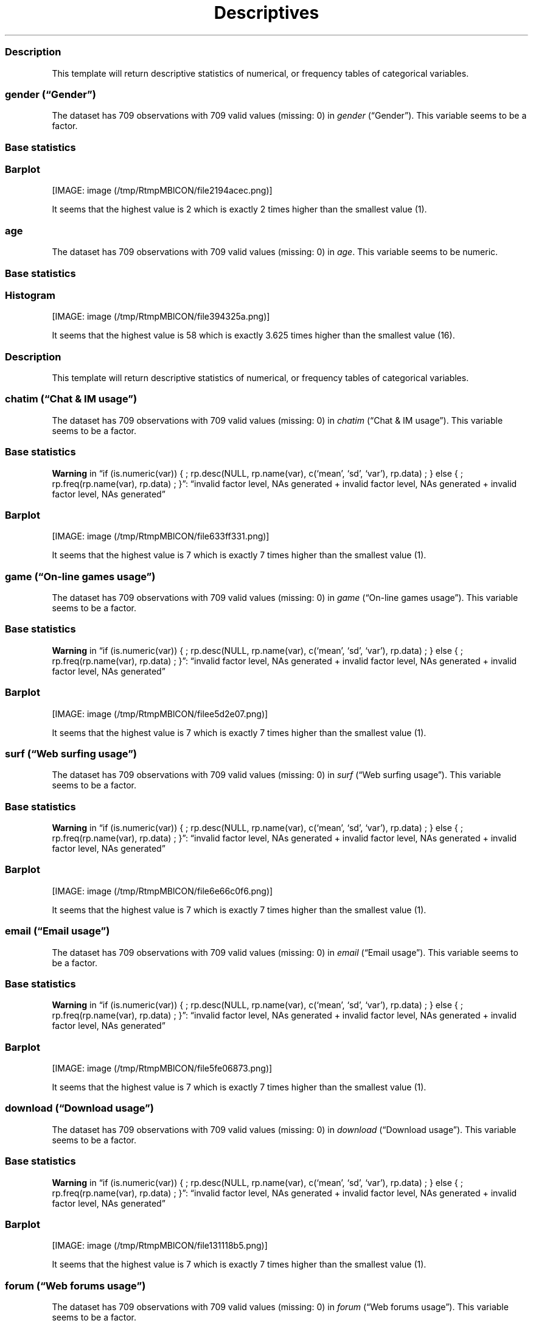 .\"t
.TH Descriptives "" "2011\[en]04\[en]26 20:25 CET" 
.SS Description
.PP
This template will return descriptive statistics of numerical, or
frequency tables of categorical variables.
.SS \f[I]gender\f[] (\[lq]Gender\[rq])
.PP
The dataset has 709 observations with 709 valid values (missing: 0) in
\f[I]gender\f[] (\[lq]Gender\[rq]).
This variable seems to be a factor.
.SS Base statistics
.PP
.TS
tab(@);
l l l l l.
T{
\f[B]gender\f[]
T}@T{
\f[B]N\f[]
T}@T{
\f[B]pct\f[]
T}@T{
\f[B]cum.n\f[]
T}@T{
\f[B]cum.pct\f[]
T}
_
T{
male
T}@T{
7344.00
T}@T{
60.93
T}@T{
7344.00
T}@T{
60.93
T}
T{
female
T}@T{
4709.00
T}@T{
39.07
T}@T{
12053.00
T}@T{
100.00
T}
.TE
.SS Barplot
.PP
[IMAGE: image (/tmp/RtmpMBlCON/file2194acec.png)]
.PP
It seems that the highest value is 2 which is exactly 2 times higher
than the smallest value (1).
.SS \f[I]age\f[]
.PP
The dataset has 709 observations with 709 valid values (missing: 0) in
\f[I]age\f[].
This variable seems to be numeric.
.SS Base statistics
.PP
.TS
tab(@);
l l l l.
T{
\f[B]value\f[]
T}@T{
\f[B]mean\f[]
T}@T{
\f[B]sd\f[]
T}@T{
\f[B]var\f[]
T}
_
T{
(all)
T}@T{
24.56
T}@T{
6.84
T}@T{
46.78
T}
.TE
.SS Histogram
.PP
[IMAGE: image (/tmp/RtmpMBlCON/file394325a.png)]
.PP
It seems that the highest value is 58 which is exactly 3.625 times
higher than the smallest value (16).
.SS Description
.PP
This template will return descriptive statistics of numerical, or
frequency tables of categorical variables.
.SS \f[I]chatim\f[] (\[lq]Chat & IM usage\[rq])
.PP
The dataset has 709 observations with 709 valid values (missing: 0) in
\f[I]chatim\f[] (\[lq]Chat & IM usage\[rq]).
This variable seems to be a factor.
.SS Base statistics
.PP
.TS
tab(@);
l l l l l.
T{
\f[B]chatim\f[]
T}@T{
\f[B]N\f[]
T}@T{
\f[B]pct\f[]
T}@T{
\f[B]cum.n\f[]
T}@T{
\f[B]cum.pct\f[]
T}
_
T{
never
T}@T{
896.00
T}@T{
9.03
T}@T{
896.00
T}@T{
9.03
T}
T{
very rarely
T}@T{
1092.00
T}@T{
11.00
T}@T{
1988.00
T}@T{
20.03
T}
T{
rarely
T}@T{
910.00
T}@T{
9.17
T}@T{
2898.00
T}@T{
29.20
T}
T{
sometimes
T}@T{
1736.00
T}@T{
17.49
T}@T{
4634.00
T}@T{
46.69
T}
T{
often
T}@T{
1988.00
T}@T{
20.03
T}@T{
6622.00
T}@T{
66.71
T}
T{
very often
T}@T{
1316.00
T}@T{
13.26
T}@T{
7938.00
T}@T{
79.97
T}
T{
always
T}@T{
1988.00
T}@T{
20.03
T}@T{
9926.00
T}@T{
100.00
T}
.TE
.PP
\f[B]Warning\f[] in \[lq]if (is.numeric(var)) { ; rp.desc(NULL,
rp.name(var), c(`mean', `sd', `var'), rp.data) ; } else { ;
rp.freq(rp.name(var), rp.data) ; }\[rq]: \[lq]invalid factor level, NAs
generated + invalid factor level, NAs generated + invalid factor level,
NAs generated\[rq]
.SS Barplot
.PP
[IMAGE: image (/tmp/RtmpMBlCON/file633ff331.png)]
.PP
It seems that the highest value is 7 which is exactly 7 times higher
than the smallest value (1).
.SS \f[I]game\f[] (\[lq]On-line games usage\[rq])
.PP
The dataset has 709 observations with 709 valid values (missing: 0) in
\f[I]game\f[] (\[lq]On-line games usage\[rq]).
This variable seems to be a factor.
.SS Base statistics
.PP
.TS
tab(@);
l l l l l.
T{
\f[B]game\f[]
T}@T{
\f[B]N\f[]
T}@T{
\f[B]pct\f[]
T}@T{
\f[B]cum.n\f[]
T}@T{
\f[B]cum.pct\f[]
T}
_
T{
never
T}@T{
5152.00
T}@T{
51.90
T}@T{
5152.00
T}@T{
51.90
T}
T{
very rarely
T}@T{
1848.00
T}@T{
18.62
T}@T{
7000.00
T}@T{
70.52
T}
T{
rarely
T}@T{
490.00
T}@T{
4.94
T}@T{
7490.00
T}@T{
75.46
T}
T{
sometimes
T}@T{
910.00
T}@T{
9.17
T}@T{
8400.00
T}@T{
84.63
T}
T{
often
T}@T{
532.00
T}@T{
5.36
T}@T{
8932.00
T}@T{
89.99
T}
T{
very often
T}@T{
518.00
T}@T{
5.22
T}@T{
9450.00
T}@T{
95.20
T}
T{
always
T}@T{
476.00
T}@T{
4.80
T}@T{
9926.00
T}@T{
100.00
T}
.TE
.PP
\f[B]Warning\f[] in \[lq]if (is.numeric(var)) { ; rp.desc(NULL,
rp.name(var), c(`mean', `sd', `var'), rp.data) ; } else { ;
rp.freq(rp.name(var), rp.data) ; }\[rq]: \[lq]invalid factor level, NAs
generated + invalid factor level, NAs generated + invalid factor level,
NAs generated\[rq]
.SS Barplot
.PP
[IMAGE: image (/tmp/RtmpMBlCON/filee5d2e07.png)]
.PP
It seems that the highest value is 7 which is exactly 7 times higher
than the smallest value (1).
.SS \f[I]surf\f[] (\[lq]Web surfing usage\[rq])
.PP
The dataset has 709 observations with 709 valid values (missing: 0) in
\f[I]surf\f[] (\[lq]Web surfing usage\[rq]).
This variable seems to be a factor.
.SS Base statistics
.PP
.TS
tab(@);
l l l l l.
T{
\f[B]surf\f[]
T}@T{
\f[B]N\f[]
T}@T{
\f[B]pct\f[]
T}@T{
\f[B]cum.n\f[]
T}@T{
\f[B]cum.pct\f[]
T}
_
T{
never
T}@T{
238.00
T}@T{
2.40
T}@T{
238.00
T}@T{
2.40
T}
T{
very rarely
T}@T{
364.00
T}@T{
3.67
T}@T{
602.00
T}@T{
6.06
T}
T{
rarely
T}@T{
476.00
T}@T{
4.80
T}@T{
1078.00
T}@T{
10.86
T}
T{
sometimes
T}@T{
1624.00
T}@T{
16.36
T}@T{
2702.00
T}@T{
27.22
T}
T{
often
T}@T{
2296.00
T}@T{
23.13
T}@T{
4998.00
T}@T{
50.35
T}
T{
very often
T}@T{
2114.00
T}@T{
21.30
T}@T{
7112.00
T}@T{
71.65
T}
T{
always
T}@T{
2814.00
T}@T{
28.35
T}@T{
9926.00
T}@T{
100.00
T}
.TE
.PP
\f[B]Warning\f[] in \[lq]if (is.numeric(var)) { ; rp.desc(NULL,
rp.name(var), c(`mean', `sd', `var'), rp.data) ; } else { ;
rp.freq(rp.name(var), rp.data) ; }\[rq]: \[lq]invalid factor level, NAs
generated + invalid factor level, NAs generated + invalid factor level,
NAs generated\[rq]
.SS Barplot
.PP
[IMAGE: image (/tmp/RtmpMBlCON/file6e66c0f6.png)]
.PP
It seems that the highest value is 7 which is exactly 7 times higher
than the smallest value (1).
.SS \f[I]email\f[] (\[lq]Email usage\[rq])
.PP
The dataset has 709 observations with 709 valid values (missing: 0) in
\f[I]email\f[] (\[lq]Email usage\[rq]).
This variable seems to be a factor.
.SS Base statistics
.PP
.TS
tab(@);
l l l l l.
T{
\f[B]email\f[]
T}@T{
\f[B]N\f[]
T}@T{
\f[B]pct\f[]
T}@T{
\f[B]cum.n\f[]
T}@T{
\f[B]cum.pct\f[]
T}
_
T{
never
T}@T{
182.00
T}@T{
1.83
T}@T{
182.00
T}@T{
1.83
T}
T{
very rarely
T}@T{
532.00
T}@T{
5.36
T}@T{
714.00
T}@T{
7.19
T}
T{
rarely
T}@T{
714.00
T}@T{
7.19
T}@T{
1428.00
T}@T{
14.39
T}
T{
sometimes
T}@T{
1260.00
T}@T{
12.69
T}@T{
2688.00
T}@T{
27.08
T}
T{
often
T}@T{
1806.00
T}@T{
18.19
T}@T{
4494.00
T}@T{
45.28
T}
T{
very often
T}@T{
1624.00
T}@T{
16.36
T}@T{
6118.00
T}@T{
61.64
T}
T{
always
T}@T{
3808.00
T}@T{
38.36
T}@T{
9926.00
T}@T{
100.00
T}
.TE
.PP
\f[B]Warning\f[] in \[lq]if (is.numeric(var)) { ; rp.desc(NULL,
rp.name(var), c(`mean', `sd', `var'), rp.data) ; } else { ;
rp.freq(rp.name(var), rp.data) ; }\[rq]: \[lq]invalid factor level, NAs
generated + invalid factor level, NAs generated + invalid factor level,
NAs generated\[rq]
.SS Barplot
.PP
[IMAGE: image (/tmp/RtmpMBlCON/file5fe06873.png)]
.PP
It seems that the highest value is 7 which is exactly 7 times higher
than the smallest value (1).
.SS \f[I]download\f[] (\[lq]Download usage\[rq])
.PP
The dataset has 709 observations with 709 valid values (missing: 0) in
\f[I]download\f[] (\[lq]Download usage\[rq]).
This variable seems to be a factor.
.SS Base statistics
.PP
.TS
tab(@);
l l l l l.
T{
\f[B]download\f[]
T}@T{
\f[B]N\f[]
T}@T{
\f[B]pct\f[]
T}@T{
\f[B]cum.n\f[]
T}@T{
\f[B]cum.pct\f[]
T}
_
T{
never
T}@T{
154.00
T}@T{
1.55
T}@T{
154.00
T}@T{
1.55
T}
T{
very rarely
T}@T{
406.00
T}@T{
4.09
T}@T{
560.00
T}@T{
5.64
T}
T{
rarely
T}@T{
420.00
T}@T{
4.23
T}@T{
980.00
T}@T{
9.87
T}
T{
sometimes
T}@T{
1190.00
T}@T{
11.99
T}@T{
2170.00
T}@T{
21.86
T}
T{
often
T}@T{
1820.00
T}@T{
18.34
T}@T{
3990.00
T}@T{
40.20
T}
T{
very often
T}@T{
2394.00
T}@T{
24.12
T}@T{
6384.00
T}@T{
64.32
T}
T{
always
T}@T{
3542.00
T}@T{
35.68
T}@T{
9926.00
T}@T{
100.00
T}
.TE
.PP
\f[B]Warning\f[] in \[lq]if (is.numeric(var)) { ; rp.desc(NULL,
rp.name(var), c(`mean', `sd', `var'), rp.data) ; } else { ;
rp.freq(rp.name(var), rp.data) ; }\[rq]: \[lq]invalid factor level, NAs
generated + invalid factor level, NAs generated + invalid factor level,
NAs generated\[rq]
.SS Barplot
.PP
[IMAGE: image (/tmp/RtmpMBlCON/file131118b5.png)]
.PP
It seems that the highest value is 7 which is exactly 7 times higher
than the smallest value (1).
.SS \f[I]forum\f[] (\[lq]Web forums usage\[rq])
.PP
The dataset has 709 observations with 709 valid values (missing: 0) in
\f[I]forum\f[] (\[lq]Web forums usage\[rq]).
This variable seems to be a factor.
.SS Base statistics
.PP
.TS
tab(@);
l l l l l.
T{
\f[B]forum\f[]
T}@T{
\f[B]N\f[]
T}@T{
\f[B]pct\f[]
T}@T{
\f[B]cum.n\f[]
T}@T{
\f[B]cum.pct\f[]
T}
_
T{
never
T}@T{
1120.00
T}@T{
11.28
T}@T{
1120.00
T}@T{
11.28
T}
T{
very rarely
T}@T{
1176.00
T}@T{
11.85
T}@T{
2296.00
T}@T{
23.13
T}
T{
rarely
T}@T{
1036.00
T}@T{
10.44
T}@T{
3332.00
T}@T{
33.57
T}
T{
sometimes
T}@T{
1736.00
T}@T{
17.49
T}@T{
5068.00
T}@T{
51.06
T}
T{
often
T}@T{
1568.00
T}@T{
15.80
T}@T{
6636.00
T}@T{
66.85
T}
T{
very often
T}@T{
1750.00
T}@T{
17.63
T}@T{
8386.00
T}@T{
84.49
T}
T{
always
T}@T{
1540.00
T}@T{
15.51
T}@T{
9926.00
T}@T{
100.00
T}
.TE
.PP
\f[B]Warning\f[] in \[lq]if (is.numeric(var)) { ; rp.desc(NULL,
rp.name(var), c(`mean', `sd', `var'), rp.data) ; } else { ;
rp.freq(rp.name(var), rp.data) ; }\[rq]: \[lq]invalid factor level, NAs
generated + invalid factor level, NAs generated + invalid factor level,
NAs generated\[rq]
.SS Barplot
.PP
[IMAGE: image (/tmp/RtmpMBlCON/file518fa691.png)]
.PP
It seems that the highest value is 7 which is exactly 7 times higher
than the smallest value (1).
.SS \f[I]socnet\f[] (\[lq]Social networks usage\[rq])
.PP
The dataset has 709 observations with 709 valid values (missing: 0) in
\f[I]socnet\f[] (\[lq]Social networks usage\[rq]).
This variable seems to be a factor.
.SS Base statistics
.PP
.TS
tab(@);
l l l l l.
T{
\f[B]socnet\f[]
T}@T{
\f[B]N\f[]
T}@T{
\f[B]pct\f[]
T}@T{
\f[B]cum.n\f[]
T}@T{
\f[B]cum.pct\f[]
T}
_
T{
never
T}@T{
2940.00
T}@T{
29.62
T}@T{
2940.00
T}@T{
29.62
T}
T{
very rarely
T}@T{
1554.00
T}@T{
15.66
T}@T{
4494.00
T}@T{
45.28
T}
T{
rarely
T}@T{
826.00
T}@T{
8.32
T}@T{
5320.00
T}@T{
53.60
T}
T{
sometimes
T}@T{
1316.00
T}@T{
13.26
T}@T{
6636.00
T}@T{
66.85
T}
T{
often
T}@T{
1148.00
T}@T{
11.57
T}@T{
7784.00
T}@T{
78.42
T}
T{
very often
T}@T{
1190.00
T}@T{
11.99
T}@T{
8974.00
T}@T{
90.41
T}
T{
always
T}@T{
952.00
T}@T{
9.59
T}@T{
9926.00
T}@T{
100.00
T}
.TE
.PP
\f[B]Warning\f[] in \[lq]if (is.numeric(var)) { ; rp.desc(NULL,
rp.name(var), c(`mean', `sd', `var'), rp.data) ; } else { ;
rp.freq(rp.name(var), rp.data) ; }\[rq]: \[lq]invalid factor level, NAs
generated + invalid factor level, NAs generated + invalid factor level,
NAs generated\[rq]
.SS Barplot
.PP
[IMAGE: image (/tmp/RtmpMBlCON/file2c55beae.png)]
.PP
It seems that the highest value is 7 which is exactly 7 times higher
than the smallest value (1).
.SS \f[I]xxx\f[] (\[lq]Adult sites usage\[rq])
.PP
The dataset has 709 observations with 709 valid values (missing: 0) in
\f[I]xxx\f[] (\[lq]Adult sites usage\[rq]).
This variable seems to be a factor.
.SS Base statistics
.PP
.TS
tab(@);
l l l l l.
T{
\f[B]xxx\f[]
T}@T{
\f[B]N\f[]
T}@T{
\f[B]pct\f[]
T}@T{
\f[B]cum.n\f[]
T}@T{
\f[B]cum.pct\f[]
T}
_
T{
never
T}@T{
4102.00
T}@T{
41.33
T}@T{
4102.00
T}@T{
41.33
T}
T{
very rarely
T}@T{
1792.00
T}@T{
18.05
T}@T{
5894.00
T}@T{
59.38
T}
T{
rarely
T}@T{
770.00
T}@T{
7.76
T}@T{
6664.00
T}@T{
67.14
T}
T{
sometimes
T}@T{
1918.00
T}@T{
19.32
T}@T{
8582.00
T}@T{
86.46
T}
T{
often
T}@T{
672.00
T}@T{
6.77
T}@T{
9254.00
T}@T{
93.23
T}
T{
very often
T}@T{
406.00
T}@T{
4.09
T}@T{
9660.00
T}@T{
97.32
T}
T{
always
T}@T{
266.00
T}@T{
2.68
T}@T{
9926.00
T}@T{
100.00
T}
.TE
.PP
\f[B]Warning\f[] in \[lq]if (is.numeric(var)) { ; rp.desc(NULL,
rp.name(var), c(`mean', `sd', `var'), rp.data) ; } else { ;
rp.freq(rp.name(var), rp.data) ; }\[rq]: \[lq]invalid factor level, NAs
generated + invalid factor level, NAs generated + invalid factor level,
NAs generated\[rq]
.SS Barplot
.PP
[IMAGE: image (/tmp/RtmpMBlCON/file746b98a4.png)]
.PP
It seems that the highest value is 7 which is exactly 7 times higher
than the smallest value (1).
.SS \f[I]long.use\f[] (\[lq]How long you've been on the Internet?\[rq])
.PP
The dataset has 709 observations with 709 valid values (missing: 0) in
\f[I]long.use\f[] (\[lq]How long you've been on the Internet?\[rq]).
This variable seems to be a factor.
.SS Base statistics
.PP
.TS
tab(@);
l l l l l.
T{
\f[B]long.use\f[]
T}@T{
\f[B]N\f[]
T}@T{
\f[B]pct\f[]
T}@T{
\f[B]cum.n\f[]
T}@T{
\f[B]cum.pct\f[]
T}
_
T{
less than 6 months
T}@T{
294.00
T}@T{
2.96
T}@T{
294.00
T}@T{
2.96
T}
T{
1 years
T}@T{
728.00
T}@T{
7.33
T}@T{
1022.00
T}@T{
10.30
T}
T{
2 years
T}@T{
966.00
T}@T{
9.73
T}@T{
1988.00
T}@T{
20.03
T}
T{
3 years
T}@T{
1092.00
T}@T{
11.00
T}@T{
3080.00
T}@T{
31.03
T}
T{
4 years
T}@T{
1064.00
T}@T{
10.72
T}@T{
4144.00
T}@T{
41.75
T}
T{
5 years
T}@T{
1036.00
T}@T{
10.44
T}@T{
5180.00
T}@T{
52.19
T}
T{
5 years and more
T}@T{
4746.00
T}@T{
47.81
T}@T{
9926.00
T}@T{
100.00
T}
.TE
.PP
\f[B]Warning\f[] in \[lq]if (is.numeric(var)) { ; rp.desc(NULL,
rp.name(var), c(`mean', `sd', `var'), rp.data) ; } else { ;
rp.freq(rp.name(var), rp.data) ; }\[rq]: \[lq]invalid factor level, NAs
generated + invalid factor level, NAs generated + invalid factor level,
NAs generated\[rq]
.SS Barplot
.PP
[IMAGE: image (/tmp/RtmpMBlCON/filec6a6189.png)]
.PP
It seems that the highest value is 7 which is exactly 7 times higher
than the smallest value (1).
.SH AUTHORS
Rapport package team \@ https://github.com/aL3xa/rapport.
